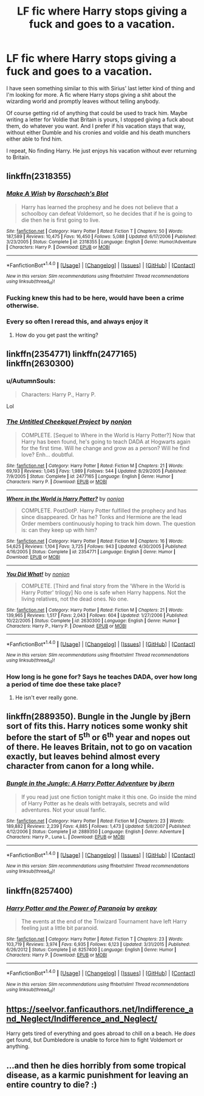 #+TITLE: LF fic where Harry stops giving a fuck and goes to a vacation.

* LF fic where Harry stops giving a fuck and goes to a vacation.
:PROPERTIES:
:Author: SleepyGuy12
:Score: 19
:DateUnix: 1508616590.0
:DateShort: 2017-Oct-21
:FlairText: Request
:END:
I have seen something similar to this with Sirius' last letter kind of thing and I'm looking for more. A fic where Harry stops giving a shit about the wizarding world and promptly leaves without telling anybody.

Of course getting rid of anything that could be used to track him. Maybe writing a letter for Voldie that Britain is yours, I stopped giving a fuck about them, do whatever you want. And I prefer if his vacation stays that way, without either Dumble and his cronies and voldie and his death munchers either able to find him.

I repeat, No finding Harry. He just enjoys his vacation without ever returning to Britain.


** linkffn(2318355)
:PROPERTIES:
:Author: bluerandome
:Score: 20
:DateUnix: 1508619120.0
:DateShort: 2017-Oct-22
:END:

*** [[http://www.fanfiction.net/s/2318355/1/][*/Make A Wish/*]] by [[https://www.fanfiction.net/u/686093/Rorschach-s-Blot][/Rorschach's Blot/]]

#+begin_quote
  Harry has learned the prophesy and he does not believe that a schoolboy can defeat Voldemort, so he decides that if he is going to die then he is first going to live.
#+end_quote

^{/Site/: [[http://www.fanfiction.net/][fanfiction.net]] *|* /Category/: Harry Potter *|* /Rated/: Fiction T *|* /Chapters/: 50 *|* /Words/: 187,589 *|* /Reviews/: 10,475 *|* /Favs/: 16,450 *|* /Follows/: 5,088 *|* /Updated/: 6/17/2006 *|* /Published/: 3/23/2005 *|* /Status/: Complete *|* /id/: 2318355 *|* /Language/: English *|* /Genre/: Humor/Adventure *|* /Characters/: Harry P. *|* /Download/: [[http://www.ff2ebook.com/old/ffn-bot/index.php?id=2318355&source=ff&filetype=epub][EPUB]] or [[http://www.ff2ebook.com/old/ffn-bot/index.php?id=2318355&source=ff&filetype=mobi][MOBI]]}

--------------

*FanfictionBot*^{1.4.0} *|* [[[https://github.com/tusing/reddit-ffn-bot/wiki/Usage][Usage]]] | [[[https://github.com/tusing/reddit-ffn-bot/wiki/Changelog][Changelog]]] | [[[https://github.com/tusing/reddit-ffn-bot/issues/][Issues]]] | [[[https://github.com/tusing/reddit-ffn-bot/][GitHub]]] | [[[https://www.reddit.com/message/compose?to=tusing][Contact]]]

^{/New in this version: Slim recommendations using/ ffnbot!slim! /Thread recommendations using/ linksub(thread_id)!}
:PROPERTIES:
:Author: FanfictionBot
:Score: 9
:DateUnix: 1508619150.0
:DateShort: 2017-Oct-22
:END:


*** Fucking knew this had to be here, would have been a crime otherwise.
:PROPERTIES:
:Author: PaladinHayden
:Score: 7
:DateUnix: 1508642833.0
:DateShort: 2017-Oct-22
:END:


*** Every so often I reread this, and always enjoy it
:PROPERTIES:
:Author: PurpleMurex
:Score: 3
:DateUnix: 1508696298.0
:DateShort: 2017-Oct-22
:END:

**** How do you get past the writing?
:PROPERTIES:
:Author: jSubbz
:Score: 2
:DateUnix: 1508811118.0
:DateShort: 2017-Oct-24
:END:


** linkffn(2354771) linkffn(2477165) linkffn(2630300)
:PROPERTIES:
:Author: Caracac
:Score: 4
:DateUnix: 1508629590.0
:DateShort: 2017-Oct-22
:END:

*** u/AutumnSouls:
#+begin_quote
  Characters: Harry P., Harry P.
#+end_quote

Lol
:PROPERTIES:
:Author: AutumnSouls
:Score: 7
:DateUnix: 1508634804.0
:DateShort: 2017-Oct-22
:END:


*** [[http://www.fanfiction.net/s/2477165/1/][*/The Untitled Cheekquel Project/*]] by [[https://www.fanfiction.net/u/649528/nonjon][/nonjon/]]

#+begin_quote
  COMPLETE. [Sequel to Where in the World is Harry Potter?] Now that Harry has been found, he's going to teach DADA at Hogwarts again for the first time. Will he change and grow as a person? Will he find love? Enh... doubtful.
#+end_quote

^{/Site/: [[http://www.fanfiction.net/][fanfiction.net]] *|* /Category/: Harry Potter *|* /Rated/: Fiction M *|* /Chapters/: 21 *|* /Words/: 69,193 *|* /Reviews/: 1,045 *|* /Favs/: 1,989 *|* /Follows/: 544 *|* /Updated/: 8/29/2005 *|* /Published/: 7/9/2005 *|* /Status/: Complete *|* /id/: 2477165 *|* /Language/: English *|* /Genre/: Humor *|* /Characters/: Harry P. *|* /Download/: [[http://www.ff2ebook.com/old/ffn-bot/index.php?id=2477165&source=ff&filetype=epub][EPUB]] or [[http://www.ff2ebook.com/old/ffn-bot/index.php?id=2477165&source=ff&filetype=mobi][MOBI]]}

--------------

[[http://www.fanfiction.net/s/2354771/1/][*/Where in the World is Harry Potter?/*]] by [[https://www.fanfiction.net/u/649528/nonjon][/nonjon/]]

#+begin_quote
  COMPLETE. PostOotP. Harry Potter fulfilled the prophecy and has since disappeared. Or has he? Tonks and Hermione are the lead Order members continuously hoping to track him down. The question is: can they keep up with him?
#+end_quote

^{/Site/: [[http://www.fanfiction.net/][fanfiction.net]] *|* /Category/: Harry Potter *|* /Rated/: Fiction M *|* /Chapters/: 16 *|* /Words/: 54,625 *|* /Reviews/: 1,104 *|* /Favs/: 3,725 *|* /Follows/: 943 *|* /Updated/: 4/30/2005 *|* /Published/: 4/16/2005 *|* /Status/: Complete *|* /id/: 2354771 *|* /Language/: English *|* /Genre/: Humor *|* /Download/: [[http://www.ff2ebook.com/old/ffn-bot/index.php?id=2354771&source=ff&filetype=epub][EPUB]] or [[http://www.ff2ebook.com/old/ffn-bot/index.php?id=2354771&source=ff&filetype=mobi][MOBI]]}

--------------

[[http://www.fanfiction.net/s/2630300/1/][*/You Did What!/*]] by [[https://www.fanfiction.net/u/649528/nonjon][/nonjon/]]

#+begin_quote
  COMPLETE. [Third and final story from the 'Where in the World is Harry Potter' trilogy] No one is safe when Harry happens. Not the living relatives, not the dead ones. No one.
#+end_quote

^{/Site/: [[http://www.fanfiction.net/][fanfiction.net]] *|* /Category/: Harry Potter *|* /Rated/: Fiction M *|* /Chapters/: 21 *|* /Words/: 139,965 *|* /Reviews/: 1,517 *|* /Favs/: 2,043 *|* /Follows/: 604 *|* /Updated/: 1/27/2006 *|* /Published/: 10/22/2005 *|* /Status/: Complete *|* /id/: 2630300 *|* /Language/: English *|* /Genre/: Humor *|* /Characters/: Harry P., Harry P. *|* /Download/: [[http://www.ff2ebook.com/old/ffn-bot/index.php?id=2630300&source=ff&filetype=epub][EPUB]] or [[http://www.ff2ebook.com/old/ffn-bot/index.php?id=2630300&source=ff&filetype=mobi][MOBI]]}

--------------

*FanfictionBot*^{1.4.0} *|* [[[https://github.com/tusing/reddit-ffn-bot/wiki/Usage][Usage]]] | [[[https://github.com/tusing/reddit-ffn-bot/wiki/Changelog][Changelog]]] | [[[https://github.com/tusing/reddit-ffn-bot/issues/][Issues]]] | [[[https://github.com/tusing/reddit-ffn-bot/][GitHub]]] | [[[https://www.reddit.com/message/compose?to=tusing][Contact]]]

^{/New in this version: Slim recommendations using/ ffnbot!slim! /Thread recommendations using/ linksub(thread_id)!}
:PROPERTIES:
:Author: FanfictionBot
:Score: 1
:DateUnix: 1508629602.0
:DateShort: 2017-Oct-22
:END:


*** How long is he gone for? Says he teaches DADA, over how long a period of time doe these take place?
:PROPERTIES:
:Author: kyle2143
:Score: 1
:DateUnix: 1508659456.0
:DateShort: 2017-Oct-22
:END:

**** He isn't ever really gone.
:PROPERTIES:
:Author: Caracac
:Score: 1
:DateUnix: 1508705171.0
:DateShort: 2017-Oct-23
:END:


** linkffn(2889350). Bungle in the Jungle by jBern sort of fits this. Harry notices some wonky shit before the start of 5^{th} or 6^{th} year and nopes out of there. He leaves Britain, not to go on vacation exactly, but leaves behind almost every character from canon for a long while.
:PROPERTIES:
:Author: kyle2143
:Score: 3
:DateUnix: 1508643496.0
:DateShort: 2017-Oct-22
:END:

*** [[http://www.fanfiction.net/s/2889350/1/][*/Bungle in the Jungle: A Harry Potter Adventure/*]] by [[https://www.fanfiction.net/u/940359/jbern][/jbern/]]

#+begin_quote
  If you read just one fiction tonight make it this one. Go inside the mind of Harry Potter as he deals with betrayals, secrets and wild adventures. Not your usual fanfic.
#+end_quote

^{/Site/: [[http://www.fanfiction.net/][fanfiction.net]] *|* /Category/: Harry Potter *|* /Rated/: Fiction M *|* /Chapters/: 23 *|* /Words/: 189,882 *|* /Reviews/: 2,239 *|* /Favs/: 4,885 *|* /Follows/: 1,473 *|* /Updated/: 5/8/2007 *|* /Published/: 4/12/2006 *|* /Status/: Complete *|* /id/: 2889350 *|* /Language/: English *|* /Genre/: Adventure *|* /Characters/: Harry P., Luna L. *|* /Download/: [[http://www.ff2ebook.com/old/ffn-bot/index.php?id=2889350&source=ff&filetype=epub][EPUB]] or [[http://www.ff2ebook.com/old/ffn-bot/index.php?id=2889350&source=ff&filetype=mobi][MOBI]]}

--------------

*FanfictionBot*^{1.4.0} *|* [[[https://github.com/tusing/reddit-ffn-bot/wiki/Usage][Usage]]] | [[[https://github.com/tusing/reddit-ffn-bot/wiki/Changelog][Changelog]]] | [[[https://github.com/tusing/reddit-ffn-bot/issues/][Issues]]] | [[[https://github.com/tusing/reddit-ffn-bot/][GitHub]]] | [[[https://www.reddit.com/message/compose?to=tusing][Contact]]]

^{/New in this version: Slim recommendations using/ ffnbot!slim! /Thread recommendations using/ linksub(thread_id)!}
:PROPERTIES:
:Author: FanfictionBot
:Score: 2
:DateUnix: 1508643520.0
:DateShort: 2017-Oct-22
:END:


** linkffn(8257400)
:PROPERTIES:
:Author: SnowingSilently
:Score: 2
:DateUnix: 1508737678.0
:DateShort: 2017-Oct-23
:END:

*** [[http://www.fanfiction.net/s/8257400/1/][*/Harry Potter and the Power of Paranoia/*]] by [[https://www.fanfiction.net/u/2712218/arekay][/arekay/]]

#+begin_quote
  The events at the end of the Triwizard Tournament have left Harry feeling just a little bit paranoid.
#+end_quote

^{/Site/: [[http://www.fanfiction.net/][fanfiction.net]] *|* /Category/: Harry Potter *|* /Rated/: Fiction T *|* /Chapters/: 23 *|* /Words/: 103,719 *|* /Reviews/: 3,974 *|* /Favs/: 6,935 *|* /Follows/: 6,123 *|* /Updated/: 3/31/2015 *|* /Published/: 6/26/2012 *|* /Status/: Complete *|* /id/: 8257400 *|* /Language/: English *|* /Genre/: Humor *|* /Characters/: Harry P. *|* /Download/: [[http://www.ff2ebook.com/old/ffn-bot/index.php?id=8257400&source=ff&filetype=epub][EPUB]] or [[http://www.ff2ebook.com/old/ffn-bot/index.php?id=8257400&source=ff&filetype=mobi][MOBI]]}

--------------

*FanfictionBot*^{1.4.0} *|* [[[https://github.com/tusing/reddit-ffn-bot/wiki/Usage][Usage]]] | [[[https://github.com/tusing/reddit-ffn-bot/wiki/Changelog][Changelog]]] | [[[https://github.com/tusing/reddit-ffn-bot/issues/][Issues]]] | [[[https://github.com/tusing/reddit-ffn-bot/][GitHub]]] | [[[https://www.reddit.com/message/compose?to=tusing][Contact]]]

^{/New in this version: Slim recommendations using/ ffnbot!slim! /Thread recommendations using/ linksub(thread_id)!}
:PROPERTIES:
:Author: FanfictionBot
:Score: 1
:DateUnix: 1508737706.0
:DateShort: 2017-Oct-23
:END:


** [[https://seelvor.fanficauthors.net/Indifference_and_Neglect/Indifference_and_Neglect/]]

Harry gets tired of everything and goes abroad to chill on a beach. He /does/ get found, but Dumbledore is unable to force him to fight Voldemort or anything.
:PROPERTIES:
:Author: deirox
:Score: 1
:DateUnix: 1508773164.0
:DateShort: 2017-Oct-23
:END:


** ...and then he dies horribly from some tropical disease, as a karmic punishment for leaving an entire country to die? :)
:PROPERTIES:
:Author: Dina-M
:Score: -4
:DateUnix: 1508664526.0
:DateShort: 2017-Oct-22
:END:
